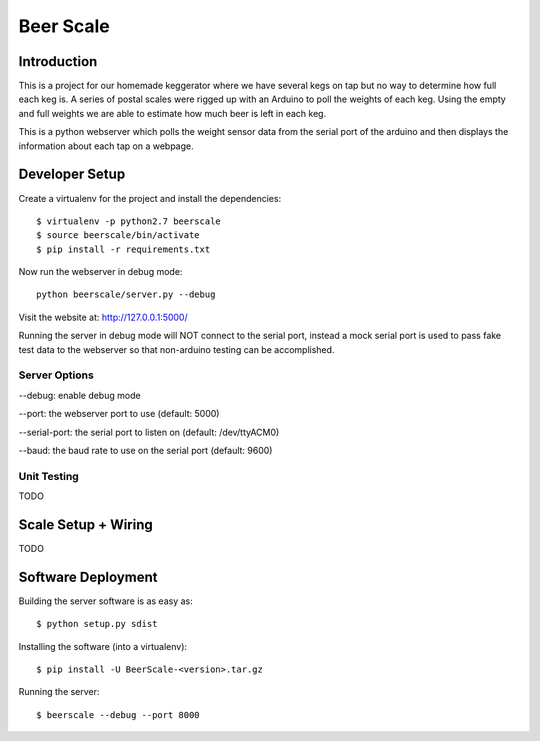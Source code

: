 ##########
Beer Scale
##########

************
Introduction
************

This is a project for our homemade keggerator where we have several kegs on tap
but no way to determine how full each keg is. A series of postal scales were rigged
up with an Arduino to poll the weights of each keg. Using the empty and full weights
we are able to estimate how much beer is left in each keg.

This is a python webserver which polls the weight sensor data from the serial port
of the arduino and then displays the information about each tap on a webpage.

***************
Developer Setup
***************

Create a virtualenv for the project and install the dependencies::

  $ virtualenv -p python2.7 beerscale
  $ source beerscale/bin/activate
  $ pip install -r requirements.txt

Now run the webserver in debug mode::

  python beerscale/server.py --debug

Visit the website at: http://127.0.0.1:5000/

Running the server in debug mode will NOT connect to the serial port, instead
a mock serial port is used to pass fake test data to the webserver so that non-arduino
testing can be accomplished.

Server Options
--------------

--debug: enable debug mode

--port: the webserver port to use (default: 5000)

--serial-port: the serial port to listen on (default: /dev/ttyACM0)

--baud: the baud rate to use on the serial port (default: 9600)

Unit Testing
------------

TODO

********************
Scale Setup + Wiring
********************

TODO

*******************
Software Deployment
*******************

Building the server software is as easy as::

  $ python setup.py sdist

Installing the software (into a virtualenv)::

  $ pip install -U BeerScale-<version>.tar.gz

Running the server::

  $ beerscale --debug --port 8000
